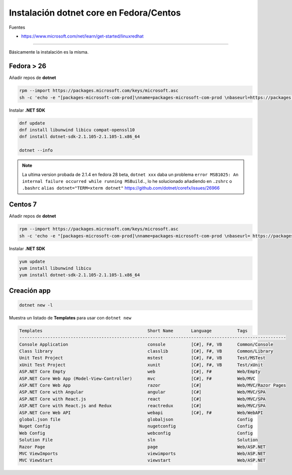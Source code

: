 .. _reference-linux-dotnet-instalacion_fedora_centos:

########################################
Instalación dotnet core en Fedora/Centos
########################################

Fuentes

* https://www.microsoft.com/net/learn/get-started/linuxredhat

----

Básicamente la instalación es la misma.

Fedora > 26
===========

Añadir repos de **dotnet**

.. code-block:: bash

    rpm --import https://packages.microsoft.com/keys/microsoft.asc
    sh -c 'echo -e "[packages-microsoft-com-prod]\nname=packages-microsoft-com-prod \nbaseurl=https://packages.microsoft.com/yumrepos/microsoft-rhel7.3-prod\nenabled=1\ngpgcheck=1\ngpgkey=https://packages.microsoft.com/keys/microsoft.asc" > /etc/yum.repos.d/dotnetdev.repo'


Instalar **.NET SDK**

.. code-block:: bash

    dnf update
    dnf install libunwind libicu compat-openssl10
    dnf install dotnet-sdk-2.1.105-2.1.105-1.x86_64

    dotnet --info

.. note:: La ultima version probada de 2.1.4 en fedora 28 beta, ``dotnet xxx`` daba un problema ``error MSB1025: An internal failure occurred while running MSBuild.``, lo he solucionado añadiendo en ``.zshrc`` o ``.bashrc`` ``alias dotnet="TERM=xterm dotnet"`` https://github.com/dotnet/corefx/issues/26966

Centos 7
========

Añadir repos de **dotnet**

.. code-block:: bash

    rpm --import https://packages.microsoft.com/keys/microsoft.asc
    sh -c 'echo -e "[packages-microsoft-com-prod]\nname=packages-microsoft-com-prod \nbaseurl= https://packages.microsoft.com/yumrepos/microsoft-rhel7.3-prod\nenabled=1\ngpgcheck=1\ngpgkey=https://packages.microsoft.com/keys/microsoft.asc" > /etc/yum.repos.d/dotnetdev.repo'

Instalar **.NET SDK**

.. code-block:: bash

    yum update
    yum install libunwind libicu
    yum install dotnet-sdk-2.1.105-2.1.105-1.x86_64

Creación app
============

.. code-block:: bash

    dotnet new -l

Muestra un listado de **Templates** para usar con ``dotnet new``

.. code-block:: bash

    Templates                                         Short Name       Language          Tags
    --------------------------------------------------------------------------------------------------------
    Console Application                               console          [C#], F#, VB      Common/Console
    Class library                                     classlib         [C#], F#, VB      Common/Library
    Unit Test Project                                 mstest           [C#], F#, VB      Test/MSTest
    xUnit Test Project                                xunit            [C#], F#, VB      Test/xUnit
    ASP.NET Core Empty                                web              [C#], F#          Web/Empty
    ASP.NET Core Web App (Model-View-Controller)      mvc              [C#], F#          Web/MVC
    ASP.NET Core Web App                              razor            [C#]              Web/MVC/Razor Pages
    ASP.NET Core with Angular                         angular          [C#]              Web/MVC/SPA
    ASP.NET Core with React.js                        react            [C#]              Web/MVC/SPA
    ASP.NET Core with React.js and Redux              reactredux       [C#]              Web/MVC/SPA
    ASP.NET Core Web API                              webapi           [C#], F#          Web/WebAPI
    global.json file                                  globaljson                         Config
    Nuget Config                                      nugetconfig                        Config
    Web Config                                        webconfig                          Config
    Solution File                                     sln                                Solution
    Razor Page                                        page                               Web/ASP.NET
    MVC ViewImports                                   viewimports                        Web/ASP.NET
    MVC ViewStart                                     viewstart                          Web/ASP.NET
